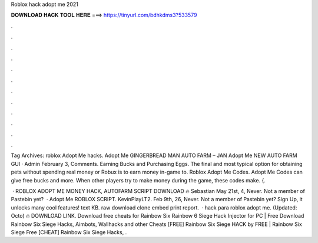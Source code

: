 Roblox hack adopt me 2021



𝐃𝐎𝐖𝐍𝐋𝐎𝐀𝐃 𝐇𝐀𝐂𝐊 𝐓𝐎𝐎𝐋 𝐇𝐄𝐑𝐄 ===> https://tinyurl.com/bdhkdms3?533579



.



.



.



.



.



.



.



.



.



.



.



.

Tag Archives: roblox Adopt Me hacks. Adopt Me GINGERBREAD MAN AUTO FARM – JAN Adopt Me NEW AUTO FARM GUI · Admin February 3, Comments. Earning Bucks and Purchasing Eggs. The final and most typical option for obtaining pets without spending real money or Robux is to earn money in-game to. Roblox Adopt Me Codes. Adopt Me Codes can give free bucks and more. When other players try to make money during the game, these codes make. {.

 · ROBLOX ADOPT ME MONEY HACK, AUTOFARM SCRIPT DOWNLOAD 🔥 Sebastian May 21st, 4, Never. Not a member of Pastebin yet?  · Adopt Me ROBLOX SCRIPT. KevinPlayLT2. Feb 9th, 26, Never. Not a member of Pastebin yet? Sign Up, it unlocks many cool features! text KB. raw download clone embed print report.  · hack para roblox adopt me. (Updated: Octo) 🔥 DOWNLOAD LINK. Download free cheats for Rainbow Six Rainbow 6 Siege Hack Injector for PC | Free Download Rainbow Six Siege Hacks, Aimbots, Wallhacks and other Cheats [FREE] Rainbow Six Siege HACK by  FREE | Rainbow Six Siege Free [CHEAT] Rainbow Six Siege Hacks, .
